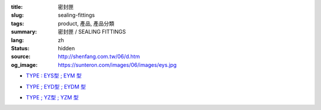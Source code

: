 :title: 密封匣
:slug: sealing-fittings
:tags: product, 產品, 產品分類
:summary: 密封匣 / SEALING FITTINGS
:lang: zh
:status: hidden
:source: http://shenfang.com.tw/06/d.htm
:og_image: https://sunteron.com/images/06/images/eys.jpg


- `TYPE : EYS型 ; EYM  型 <{filename}eys-type-eym-type.rst>`_

  .. image:: {filename}/images/06/images/eys.jpg
     :name: http://shenfang.com.tw/06/images/EYS.jpg
     :alt: product
     :class: product-image-thumbnail

  .. image:: {filename}/images/06/images/eym.jpg
     :name: http://shenfang.com.tw/06/images/EYM.JPG
     :alt: product
     :class: product-image-thumbnail

- `TYPE ; EYD型 ; EYDM  型 <{filename}eyd-type-eydm-type.rst>`_

  .. image:: {filename}/images/06/images/eyd.jpg
     :name: http://shenfang.com.tw/06/images/EYD.jpg
     :alt: product
     :class: product-image-thumbnail

  .. image:: {filename}/images/06/images/eydm.jpg
     :name: http://shenfang.com.tw/06/images/EYDM.JPG
     :alt: product
     :class: product-image-thumbnail

- `TYPE ; YZ型 ; YZM  型 <{filename}yz-type-yzm-type.rst>`_

  .. image:: {filename}/images/06/images/yz.jpg
     :name: http://shenfang.com.tw/06/images/YZ.JPG
     :alt: product
     :class: product-image-thumbnail

  .. image:: {filename}/images/06/images/yzm.jpg
     :name: http://shenfang.com.tw/06/images/YZM.JPG
     :alt: product
     :class: product-image-thumbnail
